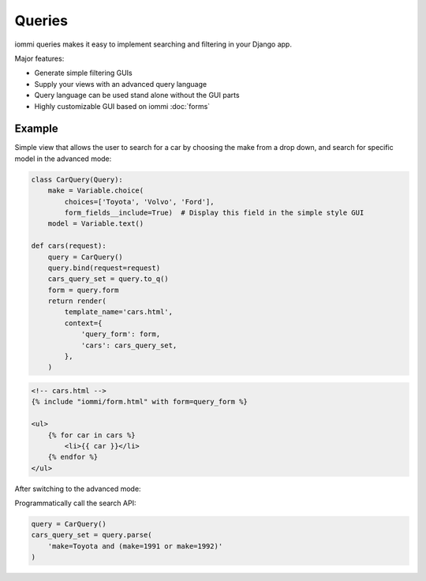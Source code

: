 Queries
=======

iommi queries makes it easy to implement searching and filtering in your Django app.

Major features:

- Generate simple filtering GUIs
- Supply your views with an advanced query language
- Query language can be used stand alone without the GUI parts
- Highly customizable GUI based on iommi :doc:`forms`


Example
-------

Simple view that allows the user to search for a car by choosing the make from a drop down, and search
for specific model in the advanced mode:

.. code:: python

    class CarQuery(Query):
        make = Variable.choice(
            choices=['Toyota', 'Volvo', 'Ford'],
            form_fields__include=True)  # Display this field in the simple style GUI
        model = Variable.text()

    def cars(request):
        query = CarQuery()
        query.bind(request=request)
        cars_query_set = query.to_q()
        form = query.form
        return render(
            template_name='cars.html',
            context={
                'query_form': form,
                'cars': cars_query_set,
            },
        )


.. code:: html

    <!-- cars.html -->
    {% include "iommi/form.html" with form=query_form %}

    <ul>
        {% for car in cars %}
            <li>{{ car }}</li>
        {% endfor %}
    </ul>


.. image:: simple_gui.png

After switching to the advanced mode:

.. image:: advanced_gui.png

Programmatically call the search API:

.. code:: python

    query = CarQuery()
    cars_query_set = query.parse(
        'make=Toyota and (make=1991 or make=1992)'
    )
